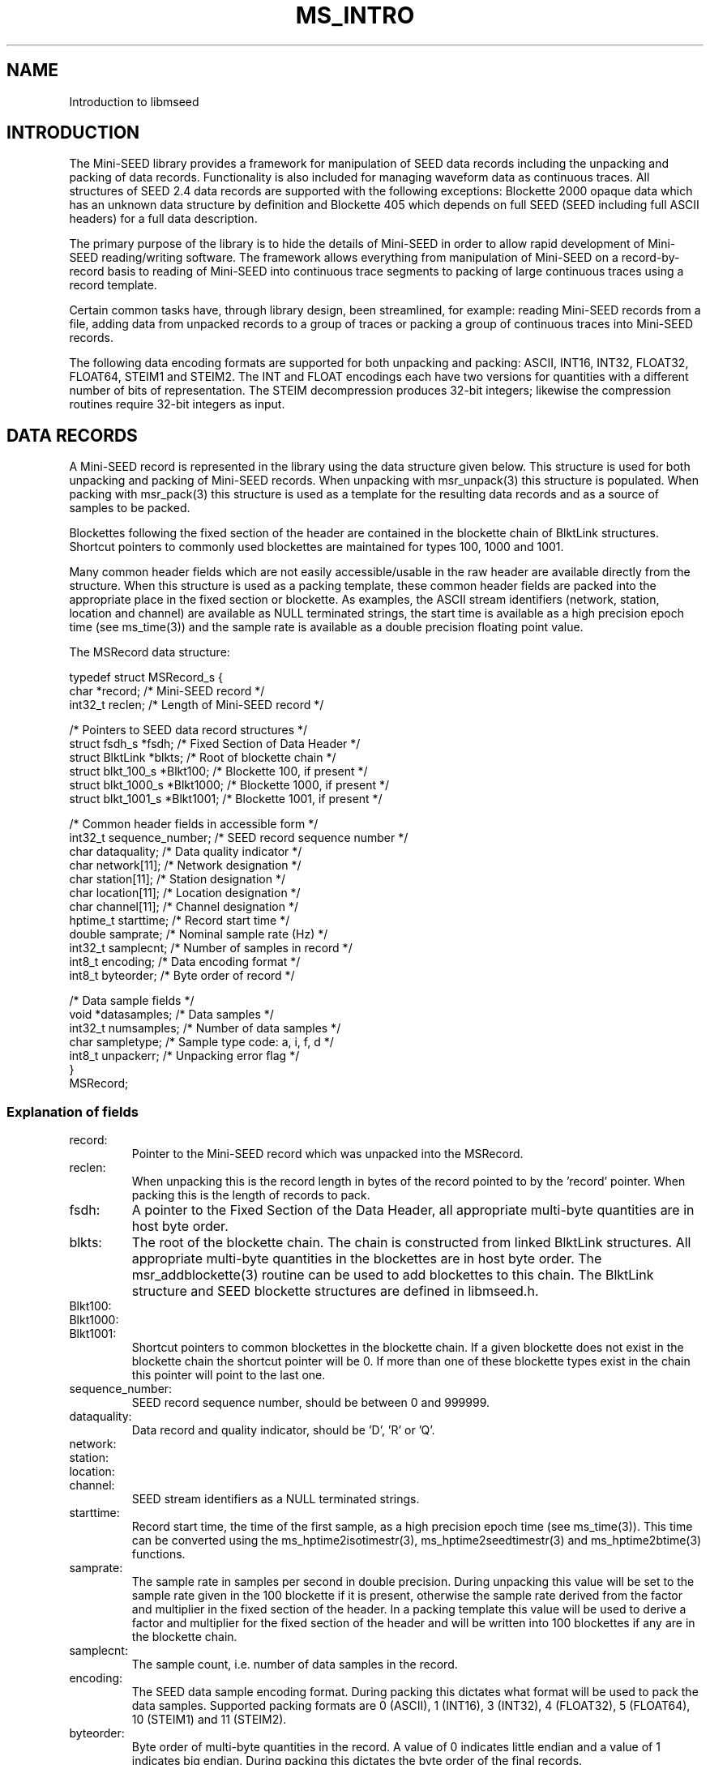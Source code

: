 .TH MS_INTRO 3 2006/04/20
.SH NAME
Introduction to libmseed

.SH INTRODUCTION

The Mini-SEED library provides a framework for manipulation of SEED
data records including the unpacking and packing of data records.
Functionality is also included for managing waveform data as
continuous traces.  All structures of SEED 2.4 data records are
supported with the following exceptions: Blockette 2000 opaque data
which has an unknown data structure by definition and Blockette 405
which depends on full SEED (SEED including full ASCII headers) for a
full data description.

The primary purpose of the library is to hide the details of Mini-SEED
in order to allow rapid development of Mini-SEED reading/writing
software.  The framework allows everything from manipulation of
Mini-SEED on a record-by-record basis to reading of Mini-SEED into
continuous trace segments to packing of large continuous traces using
a record template.

Certain common tasks have, through library design, been streamlined,
for example: reading Mini-SEED records from a file, adding data from
unpacked records to a group of traces or packing a group of continuous
traces into Mini-SEED records.

The following data encoding formats are supported for both unpacking
and packing: ASCII, INT16, INT32, FLOAT32, FLOAT64, STEIM1 and STEIM2.
The INT and FLOAT encodings each have two versions for quantities with
a different number of bits of representation.  The STEIM decompression
produces 32-bit integers; likewise the compression routines require
32-bit integers as input.

.SH DATA RECORDS

A Mini-SEED record is represented in the library using the data
structure given below.  This structure is used for both unpacking and
packing of Mini-SEED records.  When unpacking with msr_unpack(3) this
structure is populated.  When packing with msr_pack(3) this structure
is used as a template for the resulting data records and as a source
of samples to be packed.

Blockettes following the fixed section of the header are contained in
the blockette chain of BlktLink structures.  Shortcut pointers to
commonly used blockettes are maintained for types 100, 1000 and 1001.

Many common header fields which are not easily accessible/usable in
the raw header are available directly from the structure.  When this
structure is used as a packing template, these common header fields
are packed into the appropriate place in the fixed section or
blockette.  As examples, the ASCII stream identifiers (network,
station, location and channel) are available as NULL terminated
strings, the start time is available as a high precision epoch time
(see ms_time(3)) and the sample rate is available as a double
precision floating point value.

The MSRecord data structure:

.nf
typedef struct MSRecord_s {
  char           *record;            /* Mini-SEED record */
  int32_t         reclen;            /* Length of Mini-SEED record */
  
  /* Pointers to SEED data record structures */
  struct fsdh_s      *fsdh;          /* Fixed Section of Data Header */
  struct BlktLink    *blkts;         /* Root of blockette chain */
  struct blkt_100_s  *Blkt100;       /* Blockette 100, if present */
  struct blkt_1000_s *Blkt1000;      /* Blockette 1000, if present */
  struct blkt_1001_s *Blkt1001;      /* Blockette 1001, if present */
  
  /* Common header fields in accessible form */
  int32_t         sequence_number;   /* SEED record sequence number */
  char            dataquality;       /* Data quality indicator */
  char            network[11];       /* Network designation */
  char            station[11];       /* Station designation */
  char            location[11];      /* Location designation */
  char            channel[11];       /* Channel designation */
  hptime_t        starttime;         /* Record start time */
  double          samprate;          /* Nominal sample rate (Hz) */
  int32_t         samplecnt;         /* Number of samples in record */
  int8_t          encoding;          /* Data encoding format */
  int8_t          byteorder;         /* Byte order of record */
  
  /* Data sample fields */
  void           *datasamples;       /* Data samples */
  int32_t         numsamples;        /* Number of data samples */
  char            sampletype;        /* Sample type code: a, i, f, d */
  int8_t          unpackerr;         /* Unpacking error flag */
}
MSRecord;
.fi

.SS Explanation of fields

.IP record:
Pointer to the Mini-SEED record which was unpacked into the MSRecord.

.IP reclen:
When unpacking this is the record length in bytes of the record
pointed to by the 'record' pointer.  When packing this is the length
of records to pack.

.IP fsdh:
A pointer to the Fixed Section of the Data Header, all appropriate
multi-byte quantities are in host byte order.

.IP blkts:
The root of the blockette chain.  The chain is constructed from
linked BlktLink structures.  All appropriate multi-byte quantities
in the blockettes are in host byte order.  The msr_addblockette(3)
routine can be used to add blockettes to this chain.  The BlktLink
structure and SEED blockette structures are defined in libmseed.h.

.IP Blkt100:
.IP Blkt1000:
.IP Blkt1001:
Shortcut pointers to common blockettes in the blockette chain.  If a
given blockette does not exist in the blockette chain the shortcut
pointer will be 0.  If more than one of these blockette types exist
in the chain this pointer will point to the last one.

.IP sequence_number:
SEED record sequence number, should be between 0 and 999999.

.IP dataquality:
Data record and quality indicator, should be 'D', 'R' or 'Q'.

.IP network:
.IP station:
.IP location:
.IP channel:
SEED stream identifiers as a NULL terminated strings.

.IP starttime:
Record start time, the time of the first sample, as a high precision
epoch time (see ms_time(3)).  This time can be converted using the
ms_hptime2isotimestr(3), ms_hptime2seedtimestr(3) and
ms_hptime2btime(3) functions.

.IP samprate:
The sample rate in samples per second in double precision.  During
unpacking this value will be set to the sample rate given in the 100
blockette if it is present, otherwise the sample rate derived from
the factor and multiplier in the fixed section of the header.  In a
packing template this value will be used to derive a factor and
multiplier for the fixed section of the header and will be written
into 100 blockettes if any are in the blockette chain.

.IP samplecnt:
The sample count, i.e. number of data samples in the record.

.IP encoding:
The SEED data sample encoding format.  During packing this dictates
what format will be used to pack the data samples.  Supported
packing formats are 0 (ASCII), 1 (INT16), 3 (INT32), 4 (FLOAT32),
5 (FLOAT64), 10 (STEIM1) and 11 (STEIM2).

.IP byteorder:
Byte order of multi-byte quantities in the record.  A value of 0
indicates little endian and a value of 1 indicates big endian.
During packing this dictates the byte order of the final records.

.IP datasamples:
A pointer to the unpacked data samples.  If no data samples were
unpacked this will be 0.  The 'numsamples' field indicates how many
samples are in this array and the 'sampletype' field indicates what
type of samples they are.

.IP numsamples:
The number of samples pointed to by the 'datasamples' pointer.

.IP sampletype:
The type of samples pointed to by the 'datasamples' pointer.
Supported types are 'a' (ASCII), 'i' (integer), 'f' (float) and 'd'
(double).  The size of each sample type in bytes is returned
by the get_samplesize(3) lookup routine.

.IP unpackerr:
An unpacking error flag.  When no errors occurred during data
unpacking (or when data was not unpacked) this will be set to
MS_NOERROR (a value of 0), otherwise it will be set to one of the
following:
.nf
MS_GENERROR: Generic unspecified error
MS_NOBLKT1000: No Blockette 1000 in record (required for Mini-SEED)
MS_UNKNOWNFORMAT: Unknown data encoding format
MS_SAMPMISMATCH: Number of samples in header does not match unpacked
MS_BADSAMPCOUNT: Requested number of samples is bad, negative?
MS_STBADLASTMATCH: Steim, last sample does not match
MS_STBADCOMPFLAG: Steim, invalid compression flag(s)
.fi

.SH TRACES

In order to manage continuous trace segments the library defines a
MSTrace data structure and a MSTraceGroup data structure in which MSTrace
structures can be grouped.  While a MSTrace structure is normally used
to hold trace information and associated data samples it can also be
used without data samples as a means to keep trace of data coverage
without actual samples.

Numerous routines are provided for basic management of MSTrace
structures, including the creation of new MSTrace structures, adding
data from Mini-SEED data structures to MSTrace structures, printing
trace information, etc.

The MSTraceGroup data structure acts as a very simple place to begin a
chain of MSTrace structures and keep track of the number of traces.

The MSTrace and MSTraceGroup data structures:

.nf
typedef struct MSTrace_s {
  char            dataquality;     /* Data quality indicator */
  char            network[11];     /* Network designation */
  char            station[11];     /* Station designation */
  char            location[11];    /* Location designation */
  char            channel[11];     /* Channel designation */
  char            type;            /* MSTrace type code */
  hptime_t        starttime;       /* Time of first sample */
  hptime_t        endtime;         /* Time of last sample */
  double          samprate;        /* Nominal sample rate (Hz) */
  int32_t         samplecnt;       /* Num. in trace coverage */
  void           *datasamples;     /* Data samples */
  int32_t         numsamples;      /* Num. samples in datasamples */
  char            sampletype;      /* Sample type code: a, i, f, d */
  void           *private          /* Private pointer for general use */
  struct MSTrace_s *next;            /* Pointer to next trace */
}
MSTrace;

typedef struct MSTraceGroup_s {
  int32_t         numtraces;       /* Number of MSTraces in trace chain */
  struct MSTrace_s *traces;          /* Root of the trace chain */
}
MSTraceGroup;
.fi

.SS Explanation of fields

.IP dataquality:

SEED data quality indicator, either 'Q', 'D' or 'R'.  This value will
will be (binary) 0 when the quality is unknown or mixed.

.IP network:
.IP station:
.IP location:
.IP channel:
MSTrace identifiers as a NULL terminated strings.

.IP type:
A single character trace type indicator.  This field is not used by
libmseed but could be used for application specific trace
identification.

.IP starttime:
MSTrace start time, the time of the first sample, as a high precision
epoch time (see ms_time(3)).  This time can be converted using the
ms_hptime2isotimestr(3), ms_hptime2seedtimestr(3) and
ms_hptime2btime(3) functions.

.IP endtime:
MSTrace end time, the time of the last sample, as a high precision epoch
time (see ms_time(3)).  This time can be converted using the
ms_hptime2isotimestr(3), ms_hptime2seedtimestr(3) and
ms_hptime2btime(3) functions.

.IP samprate:
The sample rate in samples per second in double precision.

.IP samplecnt:
The sample count, i.e. number of data samples in the trace.

.IP datasamples:
A pointer to the data samples.  If no data samples are included this
will be 0.  The 'numsamples' field indicates how many samples are in
this array and the 'sampletype' field indicates what type of samples
they are.

.IP numsamples:
The number of samples pointed to by the 'datasamples' pointer.

.IP sampletype:
The type of samples pointed to by the 'datasamples' pointer.
Supported types are 'a' (ASCII), 'i' (integer), 'f' (float) and 'd'
(double).  The size of each sample type in bytes is returned
by the get_samplesize(3) lookup routine.

.IP private:
A private pointer for general use.  This pointer is not used by
libmseed and can safely be used by the calling program.

.IP next:
A pointer to the next MSTrace structure.  The value will be 0 for the
last link in a chain of MSTrace structures.

.SH WAVEFORM DATA

Waveform data samples are managed by libmseed in a couple of different
formats depending on how they are unpacked or will be packed.  An
array of samples is completely represented by an array of sample
values, the number of samples and a sample type.  The number of
samples is always the actual number of sample values, not the number
of bytes needed for storing the values.  Samples can be either ASCII,
32-bit integer, 32-bit floats or 64-bit double precision floats.

Sample types are identified by a single ASCII type character:
.nf
"a" - ASCII (8 bits)
"i" - integer (32 bits)
"f" - float (32 bits)
"d" - double (64 bits)
.fi

The size of each sample type in bytes is returned by the
get_samplesize(3) lookup routine.

.SH BYTE ORDER

The SEED 2.4 standard allows data only SEED (Mini-SEED) to be either
in big (most significant byte first) or little (least significant byte
first) endian byte order.  Unfortunately it is not well defined what
little endian Mini-SEED really means.  While libmseed supports all
four combinations of big and little endian header and data the surest
way to avoid compatibility problems is to always create big endian
Mini-SEED records (header and data).

.B Reading MiniSEED - how libmseed determines the byte order of a record:

The byte order of a record header is determined by checking if the
record start year is a sane value (e.g. between 1920 and 2020).  The
byte order of (compressed) data samples is determined by the byte
order flag in the Blockette 1000, if a Blockette 1000 is not present
the byte order is assumed to be the same as the header.  To force the
byte order determination of either the header or data section of a
record the following environment variables can be set:

.nf
UNPACK_HEADER_BYTEORDER
UNPACK_DATA_BYTEORDER
.fi

These variables should be set to either 0 (little endian) or 1 (big
endian).

.B Writing MiniSEED - in what byte order libmseed creates records:

Normally the byte order of MiniSEED created by libmseed is controlled
via a flag in the API.  This byte order flag determines the ordering
for both the header and data sections of a record.  To force the byte
order of either the header or data section of a record the following
environment variables can be set:

.nf
PACK_HEADER_BYTEORDER
PACK_DATA_BYTEORDER
.fi

These variables should be set to either 0 (little endian) or 1 (big
endian).

Note that some interpretations of the SEED 2.4 format imply that
so-called little endian MiniSEED means that the record header is
little endian but that the data section is big endian (as the only
defined data encodings must be based on the SEED DDL which, in turn,
must be defined in terms of big endian).  Libmseed will not create
MiniSEED of this flavor by default but can be configured to do so by
setting the environment variables described above approriately.

.SH COMMON USAGE

Example programs using libmseed are provided in the 'examples'
directory of the source code distribution.

One of the most common tasks is to read a file of Mini-SEED records
and either perform some action based on the header values or apply
some process to the data samples.  This task is greatly simplified by
using the library functions ms_readmsr(3) and ms_readtraces(3).  The
ms_readmsr(3) routine will open a specified file and return MSRecord
structures for each Mini-SEED record it reads from the file.  The
ms_readtraces(3) routine will do the same except add all the data read
to a MSTraceGroup, this is ideal for quickly reading data for
processing.  Both of these routines are able to automatically detect
record length.

Skeleton code for reading a file with ms_readmsr(3):

.nf
main() {
  MSRecord *msr;

  while ( (msr = ms_readmsr(filename, 0, NULL, NULL, 1, 0, verbose)) )
    {
       /* Do something with the record here, e.g. print */
       msr_print (msr, verbose);
    }

  ms_readmsr (NULL, 0, NULL, NULL, 1, 0, 0);
}

.fi
For reading a file with ms_readtraces(3):
.nf

main() {
  MSTraceGroup *mstg;

  mstg = ms_readtraces (filename, 0, -1.0, -1.0, 0, 1, 0, verbose);

  if ( ! mstg )
    {
      fprintf (stderr, "Error reading file\n");
      return -1;
    }

  /* Do something with the traces here, e.g. print */
  mst_printtracelist (mstg, 0, verbose, 0);

  mst_freegroup (&mstg);
}
.fi

Another common task is to create (pack) Mini-SEED records. The library
supports packing of Mini-SEED either from MSRecord structures, MSTrace
structures or MSTraceGroup collections using, respectively, msr_pack(3),
mst_pack(3) or mst_packgroup(3).  In each case the appropriate data
structure and parameters are provided to the routine along with a
function pointer to a routine that will be called each time a record
is complete and should be disposed of.

When packing Mini-SEED records the concept of a record header template
is used, the template is always in the form of a MSRecord structure.
This allows the calling program to dictate the contents, with a few
exceptions, of the header in the final data records.

Skeleton code for creating (packing) Mini-SEED records with
mst_pack(3):

.nf
static void record_handler (char *record, int reclen) {
  if ( fwrite(record, reclen, 1, outfile) != 1 )
    {
      fprintf (stderr, "Error writing to output file\n");
    }
}

main() {
  int psamples;
  int precords;
  MSTrace *mst;

  mst = mst_init (NULL);

  /* Populate MSTrace values */
  strcpy (mst->network, "XX");
  strcpy (mst->station, "TEST");
  strcpy (mst->channel, "BHE");
  mst->starttime = ms_seedtimestr2hptime ("2004,350,00:00:00.000000");
  mst->samprate = 40.0;

  /* The datasamples pointer and numsamples counter will be adjusted by
     the packing routine, the datasamples array must be dynamic memory
     allocated by the malloc() family of routines. */
  mst->datasamples = dataptr; /* pointer to 32-bit integer data samples */  
  mst->numsamples = 1234;
  mst->sampletype = 'i';      /* declare type to be 32-bit integers */

  /* Pack 4096 byte, big-endian records, using Steim-2 compression */
  precords = mst_pack (mst, &record_handler, 4096, STEIM2, 1, &psamples, 1, verbose, NULL);

  printf ("Packed %d samples into %d records\n", psamples, precords);

  mst_free (&mst);
}
.fi

.SH SEE ALSO
\fBmsr_unpack(3)\fP, \fBms_time(3)\fP and \fBmsr_pack(3)\fP

.SH AUTHOR
.nf
Chad Trabant
IRIS Data Management Center
.fi
